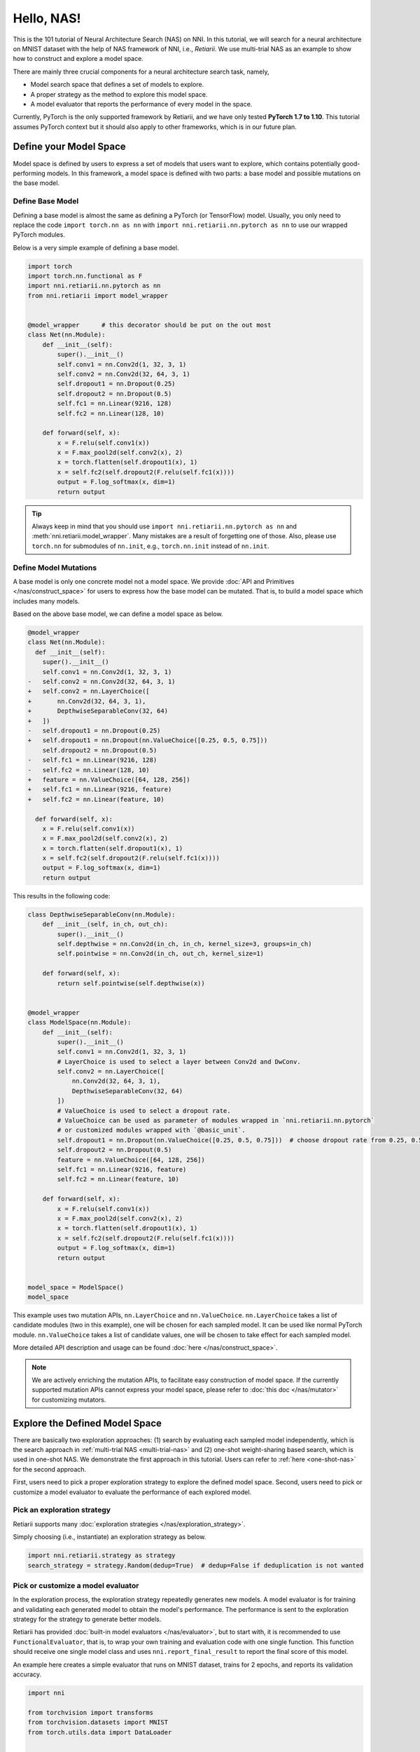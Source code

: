 
.. DO NOT EDIT.
.. THIS FILE WAS AUTOMATICALLY GENERATED BY SPHINX-GALLERY.
.. TO MAKE CHANGES, EDIT THE SOURCE PYTHON FILE:
.. "tutorials/hello_nas.py"
.. LINE NUMBERS ARE GIVEN BELOW.

.. only:: html

    .. note::
        :class: sphx-glr-download-link-note

        Click :ref:`here <sphx_glr_download_tutorials_hello_nas.py>`
        to download the full example code

.. rst-class:: sphx-glr-example-title

.. _sphx_glr_tutorials_hello_nas.py:


Hello, NAS!
===========

This is the 101 tutorial of Neural Architecture Search (NAS) on NNI.
In this tutorial, we will search for a neural architecture on MNIST dataset with the help of NAS framework of NNI, i.e., *Retiarii*.
We use multi-trial NAS as an example to show how to construct and explore a model space.

There are mainly three crucial components for a neural architecture search task, namely,

* Model search space that defines a set of models to explore.
* A proper strategy as the method to explore this model space.
* A model evaluator that reports the performance of every model in the space.

Currently, PyTorch is the only supported framework by Retiarii, and we have only tested **PyTorch 1.7 to 1.10**.
This tutorial assumes PyTorch context but it should also apply to other frameworks, which is in our future plan.

Define your Model Space
-----------------------

Model space is defined by users to express a set of models that users want to explore, which contains potentially good-performing models.
In this framework, a model space is defined with two parts: a base model and possible mutations on the base model.

.. GENERATED FROM PYTHON SOURCE LINES 26-34

Define Base Model
^^^^^^^^^^^^^^^^^

Defining a base model is almost the same as defining a PyTorch (or TensorFlow) model.
Usually, you only need to replace the code ``import torch.nn as nn`` with
``import nni.retiarii.nn.pytorch as nn`` to use our wrapped PyTorch modules.

Below is a very simple example of defining a base model.

.. GENERATED FROM PYTHON SOURCE LINES 35-61

.. code-block:: default


    import torch
    import torch.nn.functional as F
    import nni.retiarii.nn.pytorch as nn
    from nni.retiarii import model_wrapper


    @model_wrapper      # this decorator should be put on the out most
    class Net(nn.Module):
        def __init__(self):
            super().__init__()
            self.conv1 = nn.Conv2d(1, 32, 3, 1)
            self.conv2 = nn.Conv2d(32, 64, 3, 1)
            self.dropout1 = nn.Dropout(0.25)
            self.dropout2 = nn.Dropout(0.5)
            self.fc1 = nn.Linear(9216, 128)
            self.fc2 = nn.Linear(128, 10)

        def forward(self, x):
            x = F.relu(self.conv1(x))
            x = F.max_pool2d(self.conv2(x), 2)
            x = torch.flatten(self.dropout1(x), 1)
            x = self.fc2(self.dropout2(F.relu(self.fc1(x))))
            output = F.log_softmax(x, dim=1)
            return output








.. GENERATED FROM PYTHON SOURCE LINES 62-104

.. tip:: Always keep in mind that you should use ``import nni.retiarii.nn.pytorch as nn`` and :meth:`nni.retiarii.model_wrapper`.
         Many mistakes are a result of forgetting one of those.
         Also, please use ``torch.nn`` for submodules of ``nn.init``, e.g., ``torch.nn.init`` instead of ``nn.init``.

Define Model Mutations
^^^^^^^^^^^^^^^^^^^^^^

A base model is only one concrete model not a model space. We provide :doc:`API and Primitives </nas/construct_space>`
for users to express how the base model can be mutated. That is, to build a model space which includes many models.

Based on the above base model, we can define a model space as below.

.. code-block:: diff

  @model_wrapper
  class Net(nn.Module):
    def __init__(self):
      super().__init__()
      self.conv1 = nn.Conv2d(1, 32, 3, 1)
  -   self.conv2 = nn.Conv2d(32, 64, 3, 1)
  +   self.conv2 = nn.LayerChoice([
  +       nn.Conv2d(32, 64, 3, 1),
  +       DepthwiseSeparableConv(32, 64)
  +   ])
  -   self.dropout1 = nn.Dropout(0.25)
  +   self.dropout1 = nn.Dropout(nn.ValueChoice([0.25, 0.5, 0.75]))
      self.dropout2 = nn.Dropout(0.5)
  -   self.fc1 = nn.Linear(9216, 128)
  -   self.fc2 = nn.Linear(128, 10)
  +   feature = nn.ValueChoice([64, 128, 256])
  +   self.fc1 = nn.Linear(9216, feature)
  +   self.fc2 = nn.Linear(feature, 10)

    def forward(self, x):
      x = F.relu(self.conv1(x))
      x = F.max_pool2d(self.conv2(x), 2)
      x = torch.flatten(self.dropout1(x), 1)
      x = self.fc2(self.dropout2(F.relu(self.fc1(x))))
      output = F.log_softmax(x, dim=1)
      return output

This results in the following code:

.. GENERATED FROM PYTHON SOURCE LINES 104-147

.. code-block:: default



    class DepthwiseSeparableConv(nn.Module):
        def __init__(self, in_ch, out_ch):
            super().__init__()
            self.depthwise = nn.Conv2d(in_ch, in_ch, kernel_size=3, groups=in_ch)
            self.pointwise = nn.Conv2d(in_ch, out_ch, kernel_size=1)

        def forward(self, x):
            return self.pointwise(self.depthwise(x))


    @model_wrapper
    class ModelSpace(nn.Module):
        def __init__(self):
            super().__init__()
            self.conv1 = nn.Conv2d(1, 32, 3, 1)
            # LayerChoice is used to select a layer between Conv2d and DwConv.
            self.conv2 = nn.LayerChoice([
                nn.Conv2d(32, 64, 3, 1),
                DepthwiseSeparableConv(32, 64)
            ])
            # ValueChoice is used to select a dropout rate.
            # ValueChoice can be used as parameter of modules wrapped in `nni.retiarii.nn.pytorch`
            # or customized modules wrapped with `@basic_unit`.
            self.dropout1 = nn.Dropout(nn.ValueChoice([0.25, 0.5, 0.75]))  # choose dropout rate from 0.25, 0.5 and 0.75
            self.dropout2 = nn.Dropout(0.5)
            feature = nn.ValueChoice([64, 128, 256])
            self.fc1 = nn.Linear(9216, feature)
            self.fc2 = nn.Linear(feature, 10)

        def forward(self, x):
            x = F.relu(self.conv1(x))
            x = F.max_pool2d(self.conv2(x), 2)
            x = torch.flatten(self.dropout1(x), 1)
            x = self.fc2(self.dropout2(F.relu(self.fc1(x))))
            output = F.log_softmax(x, dim=1)
            return output


    model_space = ModelSpace()
    model_space





.. rst-class:: sphx-glr-script-out

 Out:

 .. code-block:: none


    ModelSpace(
      (conv1): Conv2d(1, 32, kernel_size=(3, 3), stride=(1, 1))
      (conv2): LayerChoice([Conv2d(32, 64, kernel_size=(3, 3), stride=(1, 1)), DepthwiseSeparableConv(
        (depthwise): Conv2d(32, 32, kernel_size=(3, 3), stride=(1, 1), groups=32)
        (pointwise): Conv2d(32, 64, kernel_size=(1, 1), stride=(1, 1))
      )], label='model_1')
      (dropout1): Dropout(p=0.25, inplace=False)
      (dropout2): Dropout(p=0.5, inplace=False)
      (fc1): Linear(in_features=9216, out_features=64, bias=True)
      (fc2): Linear(in_features=64, out_features=10, bias=True)
    )



.. GENERATED FROM PYTHON SOURCE LINES 148-178

This example uses two mutation APIs, ``nn.LayerChoice`` and ``nn.ValueChoice``.
``nn.LayerChoice`` takes a list of candidate modules (two in this example), one will be chosen for each sampled model.
It can be used like normal PyTorch module.
``nn.ValueChoice`` takes a list of candidate values, one will be chosen to take effect for each sampled model.

More detailed API description and usage can be found :doc:`here </nas/construct_space>`.

.. note::

    We are actively enriching the mutation APIs, to facilitate easy construction of model space.
    If the currently supported mutation APIs cannot express your model space,
    please refer to :doc:`this doc </nas/mutator>` for customizing mutators.

Explore the Defined Model Space
-------------------------------

There are basically two exploration approaches: (1) search by evaluating each sampled model independently,
which is the search approach in :ref:`multi-trial NAS <multi-trial-nas>`
and (2) one-shot weight-sharing based search, which is used in one-shot NAS.
We demonstrate the first approach in this tutorial. Users can refer to :ref:`here <one-shot-nas>` for the second approach.

First, users need to pick a proper exploration strategy to explore the defined model space.
Second, users need to pick or customize a model evaluator to evaluate the performance of each explored model.

Pick an exploration strategy
^^^^^^^^^^^^^^^^^^^^^^^^^^^^

Retiarii supports many :doc:`exploration strategies </nas/exploration_strategy>`.

Simply choosing (i.e., instantiate) an exploration strategy as below.

.. GENERATED FROM PYTHON SOURCE LINES 178-182

.. code-block:: default


    import nni.retiarii.strategy as strategy
    search_strategy = strategy.Random(dedup=True)  # dedup=False if deduplication is not wanted





.. rst-class:: sphx-glr-script-out

 Out:

 .. code-block:: none

    [2022-02-28 14:01:11] INFO (hyperopt.utils/MainThread) Failed to load dill, try installing dill via "pip install dill" for enhanced pickling support.
    [2022-02-28 14:01:11] INFO (hyperopt.fmin/MainThread) Failed to load dill, try installing dill via "pip install dill" for enhanced pickling support.

    /home/yugzhan/miniconda3/envs/cu102/lib/python3.8/site-packages/ray/autoscaler/_private/cli_logger.py:57: FutureWarning: Not all Ray CLI dependencies were found. In Ray 1.4+, the Ray CLI, autoscaler, and dashboard will only be usable via `pip install 'ray[default]'`. Please update your install command.
      warnings.warn(




.. GENERATED FROM PYTHON SOURCE LINES 183-195

Pick or customize a model evaluator
^^^^^^^^^^^^^^^^^^^^^^^^^^^^^^^^^^^

In the exploration process, the exploration strategy repeatedly generates new models. A model evaluator is for training
and validating each generated model to obtain the model's performance.
The performance is sent to the exploration strategy for the strategy to generate better models.

Retiarii has provided :doc:`built-in model evaluators </nas/evaluator>`, but to start with,
it is recommended to use ``FunctionalEvaluator``, that is, to wrap your own training and evaluation code with one single function.
This function should receive one single model class and uses ``nni.report_final_result`` to report the final score of this model.

An example here creates a simple evaluator that runs on MNIST dataset, trains for 2 epochs, and reports its validation accuracy.

.. GENERATED FROM PYTHON SOURCE LINES 195-263

.. code-block:: default


    import nni

    from torchvision import transforms
    from torchvision.datasets import MNIST
    from torch.utils.data import DataLoader


    def train_epoch(model, device, train_loader, optimizer, epoch):
        loss_fn = torch.nn.CrossEntropyLoss()
        model.train()
        for batch_idx, (data, target) in enumerate(train_loader):
            data, target = data.to(device), target.to(device)
            optimizer.zero_grad()
            output = model(data)
            loss = loss_fn(output, target)
            loss.backward()
            optimizer.step()
            if batch_idx % 10 == 0:
                print('Train Epoch: {} [{}/{} ({:.0f}%)]\tLoss: {:.6f}'.format(
                    epoch, batch_idx * len(data), len(train_loader.dataset),
                    100. * batch_idx / len(train_loader), loss.item()))


    def test_epoch(model, device, test_loader):
        model.eval()
        test_loss = 0
        correct = 0
        with torch.no_grad():
            for data, target in test_loader:
                data, target = data.to(device), target.to(device)
                output = model(data)
                pred = output.argmax(dim=1, keepdim=True)
                correct += pred.eq(target.view_as(pred)).sum().item()

        test_loss /= len(test_loader.dataset)
        accuracy = 100. * correct / len(test_loader.dataset)

        print('\nTest set: Accuracy: {}/{} ({:.0f}%)\n'.format(
              correct, len(test_loader.dataset), accuracy))

        return accuracy


    def evaluate_model(model_cls):
        # "model_cls" is a class, need to instantiate
        model = model_cls()

        device = torch.device('cuda') if torch.cuda.is_available() else torch.device('cpu')
        model.to(device)

        optimizer = torch.optim.Adam(model.parameters(), lr=1e-3)
        transf = transforms.Compose([transforms.ToTensor(), transforms.Normalize((0.1307,), (0.3081,))])
        train_loader = DataLoader(MNIST('data/mnist', download=True, transform=transf), batch_size=64, shuffle=True)
        test_loader = DataLoader(MNIST('data/mnist', download=True, train=False, transform=transf), batch_size=64)

        for epoch in range(3):
            # train the model for one epoch
            train_epoch(model, device, train_loader, optimizer, epoch)
            # test the model for one epoch
            accuracy = test_epoch(model, device, test_loader)
            # call report intermediate result. Result can be float or dict
            nni.report_intermediate_result(accuracy)

        # report final test result
        nni.report_final_result(accuracy)









.. GENERATED FROM PYTHON SOURCE LINES 264-265

Create the evaluator

.. GENERATED FROM PYTHON SOURCE LINES 265-269

.. code-block:: default


    from nni.retiarii.evaluator import FunctionalEvaluator
    evaluator = FunctionalEvaluator(evaluate_model)








.. GENERATED FROM PYTHON SOURCE LINES 270-280

The ``train_epoch`` and ``test_epoch`` here can be any customized function, where users can write their own training recipe.

It is recommended that the :doc:``evaluate_model`` here accepts no additional arguments other than ``model_cls``.
However, in the `advanced tutorial </nas/evaluator>`, we will show how to use additional arguments in case you actually need those.
In future, we will support mutation on the arguments of evaluators, which is commonly called "Hyper-parmeter tuning".

Launch an Experiment
--------------------

After all the above are prepared, it is time to start an experiment to do the model search. An example is shown below.

.. GENERATED FROM PYTHON SOURCE LINES 281-287

.. code-block:: default


    from nni.retiarii.experiment.pytorch import RetiariiExperiment, RetiariiExeConfig
    exp = RetiariiExperiment(model_space, evaluator, [], search_strategy)
    exp_config = RetiariiExeConfig('local')
    exp_config.experiment_name = 'mnist_search'








.. GENERATED FROM PYTHON SOURCE LINES 288-289

The following configurations are useful to control how many trials to run at most / at the same time.

.. GENERATED FROM PYTHON SOURCE LINES 289-293

.. code-block:: default


    exp_config.max_trial_number = 4   # spawn 4 trials at most
    exp_config.trial_concurrency = 2  # will run two trials concurrently








.. GENERATED FROM PYTHON SOURCE LINES 294-296

Remember to set the following config if you want to GPU.
``use_active_gpu`` should be set true if you wish to use an occupied GPU (possibly running a GUI).

.. GENERATED FROM PYTHON SOURCE LINES 296-300

.. code-block:: default


    exp_config.trial_gpu_number = 1
    exp_config.training_service.use_active_gpu = True








.. GENERATED FROM PYTHON SOURCE LINES 301-302

Launch the experiment. The experiment should take several minutes to finish on a workstation with 2 GPUs.

.. GENERATED FROM PYTHON SOURCE LINES 302-305

.. code-block:: default


    exp.run(exp_config, 8081)





.. rst-class:: sphx-glr-script-out

 Out:

 .. code-block:: none

    [2022-02-28 14:01:13] INFO (nni.experiment/MainThread) Creating experiment, Experiment ID: dt84p16a
    [2022-02-28 14:01:13] INFO (nni.experiment/MainThread) Connecting IPC pipe...
    [2022-02-28 14:01:14] INFO (nni.experiment/MainThread) Starting web server...
    [2022-02-28 14:01:15] INFO (nni.experiment/MainThread) Setting up...
    [2022-02-28 14:01:15] INFO (nni.runtime.msg_dispatcher_base/Thread-3) Dispatcher started
    [2022-02-28 14:01:15] INFO (nni.retiarii.experiment.pytorch/MainThread) Web UI URLs: http://127.0.0.1:8081 http://10.190.172.35:8081 http://192.168.49.1:8081 http://172.17.0.1:8081
    [2022-02-28 14:01:15] INFO (nni.retiarii.experiment.pytorch/MainThread) Start strategy...
    [2022-02-28 14:01:15] INFO (root/MainThread) Successfully update searchSpace.
    [2022-02-28 14:01:15] INFO (nni.retiarii.strategy.bruteforce/MainThread) Random search running in fixed size mode. Dedup: on.
    [2022-02-28 14:05:16] INFO (nni.retiarii.experiment.pytorch/Thread-4) Stopping experiment, please wait...
    [2022-02-28 14:05:16] INFO (nni.retiarii.experiment.pytorch/MainThread) Strategy exit
    [2022-02-28 14:05:16] INFO (nni.retiarii.experiment.pytorch/MainThread) Waiting for experiment to become DONE (you can ctrl+c if there is no running trial jobs)...
    [2022-02-28 14:05:17] INFO (nni.runtime.msg_dispatcher_base/Thread-3) Dispatcher exiting...
    [2022-02-28 14:05:17] INFO (nni.retiarii.experiment.pytorch/Thread-4) Experiment stopped




.. GENERATED FROM PYTHON SOURCE LINES 306-324

Users can also run Retiarii Experiment with :doc:`different training services </experiment/training_service>`
besides ``local`` training service.

Visualize the Experiment
------------------------

Users can visualize their experiment in the same way as visualizing a normal hyper-parameter tuning experiment.
For example, open ``localhost:8081`` in your browser, 8081 is the port that you set in ``exp.run``.
Please refer to :doc:`here </experiment/webportal>` for details.

We support visualizing models with 3rd-party visualization engines (like `Netron <https://netron.app/>`__).
This can be used by clicking ``Visualization`` in detail panel for each trial.
Note that current visualization is based on `onnx <https://onnx.ai/>`__ ,
thus visualization is not feasible if the model cannot be exported into onnx.

Built-in evaluators (e.g., Classification) will automatically export the model into a file.
For your own evaluator, you need to save your file into ``$NNI_OUTPUT_DIR/model.onnx`` to make this work.
For instance,

.. GENERATED FROM PYTHON SOURCE LINES 324-338

.. code-block:: default


    import os
    from pathlib import Path


    def evaluate_model_with_visualization(model_cls):
        model = model_cls()
        # dump the model into an onnx
        if 'NNI_OUTPUT_DIR' in os.environ:
            dummy_input = torch.zeros(1, 3, 32, 32)
            torch.onnx.export(model, (dummy_input, ),
                              Path(os.environ['NNI_OUTPUT_DIR']) / 'model.onnx')
        evaluate_model(model_cls)








.. GENERATED FROM PYTHON SOURCE LINES 339-347

Relaunch the experiment, and a button is shown on webportal.

.. image:: ../../img/netron_entrance_webui.png

Export Top Models
-----------------

Users can export top models after the exploration is done using ``export_top_models``.

.. GENERATED FROM PYTHON SOURCE LINES 347-359

.. code-block:: default


    for model_dict in exp.export_top_models(formatter='dict'):
        print(model_dict)

    # The output is `json` object which records the mutation actions of the top model.
    # If users want to output source code of the top model, they can use graph-based execution engine for the experiment,
    # by simply adding the following two lines.
    #
    # .. code-block:: python
    #
    #   exp_config.execution_engine = 'base'
    #   export_formatter = 'code'




.. rst-class:: sphx-glr-script-out

 Out:

 .. code-block:: none

    {'model_1': '0', 'model_2': 0.25, 'model_3': 128}





.. rst-class:: sphx-glr-timing

   **Total running time of the script:** ( 4 minutes  6.818 seconds)


.. _sphx_glr_download_tutorials_hello_nas.py:


.. only :: html

 .. container:: sphx-glr-footer
    :class: sphx-glr-footer-example



  .. container:: sphx-glr-download sphx-glr-download-python

     :download:`Download Python source code: hello_nas.py <hello_nas.py>`



  .. container:: sphx-glr-download sphx-glr-download-jupyter

     :download:`Download Jupyter notebook: hello_nas.ipynb <hello_nas.ipynb>`


.. only:: html

 .. rst-class:: sphx-glr-signature

    `Gallery generated by Sphinx-Gallery <https://sphinx-gallery.github.io>`_
